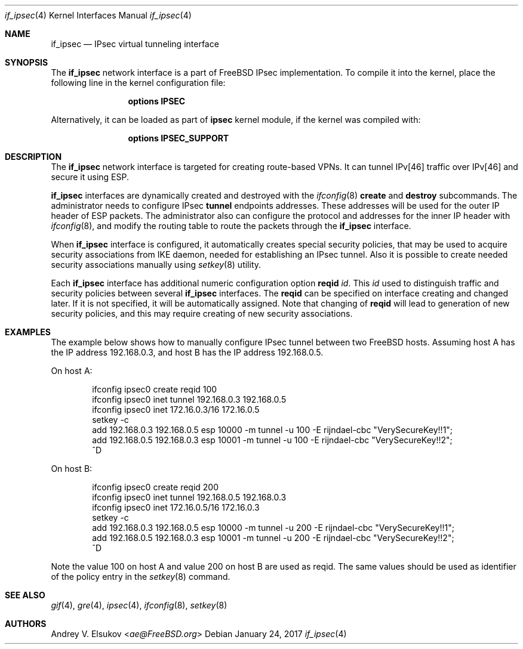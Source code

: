 .\" Copyright (c) 2017 Andrey V. Elsukov <ae@FreeBSD.org>
.\" All rights reserved.
.\"
.\" Redistribution and use in source and binary forms, with or without
.\" modification, are permitted provided that the following conditions
.\" are met:
.\" 1. Redistributions of source code must retain the above copyright
.\"    notice, this list of conditions and the following disclaimer.
.\" 2. Redistributions in binary form must reproduce the above copyright
.\"    notice, this list of conditions and the following disclaimer in the
.\"    documentation and/or other materials provided with the distribution.
.\"
.\" THIS SOFTWARE IS PROVIDED BY THE AUTHORS AND CONTRIBUTORS ``AS IS'' AND
.\" ANY EXPRESS OR IMPLIED WARRANTIES, INCLUDING, BUT NOT LIMITED TO, THE
.\" IMPLIED WARRANTIES OF MERCHANTABILITY AND FITNESS FOR A PARTICULAR PURPOSE
.\" ARE DISCLAIMED.  IN NO EVENT SHALL THE AUTHORS OR CONTRIBUTORS BE LIABLE
.\" FOR ANY DIRECT, INDIRECT, INCIDENTAL, SPECIAL, EXEMPLARY, OR CONSEQUENTIAL
.\" DAMAGES (INCLUDING, BUT NOT LIMITED TO, PROCUREMENT OF SUBSTITUTE GOODS
.\" OR SERVICES; LOSS OF USE, DATA, OR PROFITS; OR BUSINESS INTERRUPTION)
.\" HOWEVER CAUSED AND ON ANY THEORY OF LIABILITY, WHETHER IN CONTRACT, STRICT
.\" LIABILITY, OR TORT (INCLUDING NEGLIGENCE OR OTHERWISE) ARISING IN ANY WAY
.\" OUT OF THE USE OF THIS SOFTWARE, EVEN IF ADVISED OF THE POSSIBILITY OF
.\" SUCH DAMAGE.
.\"
.\" $FreeBSD$
.\"
.Dd January 24, 2017
.Dt if_ipsec 4
.Os
.Sh NAME
.Nm if_ipsec
.Nd IPsec virtual tunneling interface
.Sh SYNOPSIS
The
.Cm if_ipsec
network interface is a part of 
.Fx
IPsec implementation.
To compile it into the kernel, place the following line in the kernel
configuration file:
.Bd -ragged -offset indent
.Cd "options IPSEC"
.Ed
.Pp
Alternatively, it can be loaded as part of
.Cm ipsec
kernel module, if the kernel was compiled with:
.Bd -ragged -offset indent
.Cd "options IPSEC_SUPPORT"
.Ed
.Sh DESCRIPTION
The
.Nm
network interface is targeted for creating route-based VPNs.
It can tunnel IPv[46] traffic over IPv[46] and secure it using ESP.
.Pp
.Nm
interfaces are dynamically created and destroyed with the
.Xr ifconfig 8
.Cm create
and
.Cm destroy
subcommands.
The administrator needs to configure IPsec
.Cm tunnel
endpoints addresses.
These addresses will be used for the outer IP header of ESP packets. 
The administrator also can configure the protocol and addresses for the inner
IP header with
.Xr ifconfig 8 ,
and modify the routing table to route the packets through the
.Nm
interface.
.Pp
When 
.Nm
interface is configured, it automatically creates special security policies,
that may be used to acquire security associations from IKE daemon, needed for
establishing an IPsec tunnel.
Also it is possible to create needed security associations manually using
.Xr setkey 8
utility.
.Pp
Each
.Nm
interface has additional numeric configuration option
.Cm reqid Ar id .
This
.Ar id
used to distinguish traffic and security policies between several
.Nm
interfaces.
The
.Cm reqid
can be specified on interface creating and changed later.
If it is not specified, it will be automatically assigned.
Note that changing of
.Cm reqid
will lead to generation of new security policies, and this
may require creating of new security associations.
.Sh EXAMPLES
The example below shows how to manually configure IPsec tunnel
between two FreeBSD hosts. Assuming host A has the IP address
192.168.0.3, and host B has the IP address 192.168.0.5.
.Pp
On host A:
.Bd -literal -offset indent
ifconfig ipsec0 create reqid 100
ifconfig ipsec0 inet tunnel 192.168.0.3 192.168.0.5
ifconfig ipsec0 inet 172.16.0.3/16 172.16.0.5
setkey -c
add 192.168.0.3 192.168.0.5 esp 10000 -m tunnel -u 100 -E rijndael-cbc "VerySecureKey!!1";
add 192.168.0.5 192.168.0.3 esp 10001 -m tunnel -u 100 -E rijndael-cbc "VerySecureKey!!2";
^D
.Ed
.Pp
On host B:
.Bd -literal -offset indent
ifconfig ipsec0 create reqid 200
ifconfig ipsec0 inet tunnel 192.168.0.5 192.168.0.3
ifconfig ipsec0 inet 172.16.0.5/16 172.16.0.3
setkey -c
add 192.168.0.3 192.168.0.5 esp 10000 -m tunnel -u 200 -E rijndael-cbc "VerySecureKey!!1";
add 192.168.0.5 192.168.0.3 esp 10001 -m tunnel -u 200 -E rijndael-cbc "VerySecureKey!!2";
^D
.Ed
.Pp
Note the value 100 on host A and value 200 on host B are used as reqid.
The same values should be used as identifier of the policy entry in 
the
.Xr setkey 8
command.
.Sh SEE ALSO
.Xr gif 4 ,
.Xr gre 4 ,
.Xr ipsec 4 ,
.Xr ifconfig 8 ,
.Xr setkey 8
.Sh AUTHORS
.An Andrey V. Elsukov Aq Mt ae@FreeBSD.org
